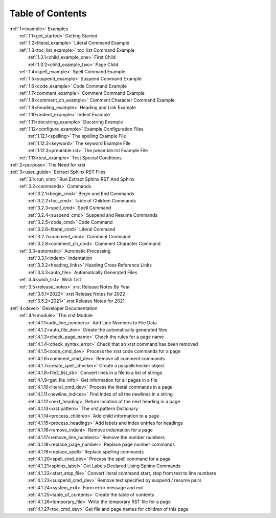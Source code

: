 .. |space| unicode:: 0xA0

.. _xrst_table_of_contents-title:

Table of Contents
*****************
| :ref:`1<example>` Examples
|    :ref:`1.1<get_started>` Getting Started
|    :ref:`1.2<literal_example>` Literal Command Example
|    :ref:`1.3<toc_list_example>` toc_list Command Example
|       :ref:`1.3.1<child_example_one>` First Child
|       :ref:`1.3.2<child_example_two>` Page Child
|    :ref:`1.4<spell_example>` Spell Command Example
|    :ref:`1.5<suspend_example>` Suspend Command Example
|    :ref:`1.6<code_example>` Code Command Example
|    :ref:`1.7<comment_example>` Comment Command Example
|    :ref:`1.8<comment_ch_example>` Comment Character Command Example
|    :ref:`1.9<heading_example>` Heading and Link Example
|    :ref:`1.10<indent_example>` Indent Example
|    :ref:`1.11<docstring_example>` Docstring Example
|    :ref:`1.12<configure_example>` Example Configuration Files
|       :ref:`1.12.1<spelling>` The spelling Example File
|       :ref:`1.12.2<keyword>` The keyword Example File
|       :ref:`1.12.3<preamble.rst>` The preamble.rst Example File
|    :ref:`1.13<test_example>` Test Special Conditions
| :ref:`2<purpose>` The Need for xrst
| :ref:`3<user_guide>` Extract Sphinx RST Files
|    :ref:`3.1<run_xrst>` Run Extract Sphinx RST And Sphinx
|    :ref:`3.2<commands>` Commands
|       :ref:`3.2.1<begin_cmd>` Begin and End Commands
|       :ref:`3.2.2<toc_cmd>` Table of Children Commands
|       :ref:`3.2.3<spell_cmd>` Spell Command
|       :ref:`3.2.4<suspend_cmd>` Suspend and Resume Commands
|       :ref:`3.2.5<code_cmd>` Code Command
|       :ref:`3.2.6<literal_cmd>` Literal Command
|       :ref:`3.2.7<comment_cmd>` Comment Command
|       :ref:`3.2.8<comment_ch_cmd>` Comment Character Command
|    :ref:`3.3<automatic>` Automatic Processing
|       :ref:`3.3.1<indent>` Indentation
|       :ref:`3.3.2<heading_links>` Heading Cross Reference Links
|       :ref:`3.3.3<auto_file>` Automatically Generated Files
|    :ref:`3.4<wish_list>` Wish List
|    :ref:`3.5<release_notes>` xrst Release Notes By Year
|       :ref:`3.5.1<2022>` xrst Release Notes for 2022
|       :ref:`3.5.2<2021>` xrst Release Notes for 2021
| :ref:`4<devel>` Developer Documentation
|    :ref:`4.1<module>` The xrst Module
|       :ref:`4.1.1<add_line_numbers>` Add Line Numbers to File Data
|       :ref:`4.1.2<auto_file_dev>` Create the automatically generated files
|       :ref:`4.1.3<check_page_name>` Check the rules for a page name
|       :ref:`4.1.4<check_syntax_error>` Check that an xrst command has been removed
|       :ref:`4.1.5<code_cmd_dev>` Process the xrst code commands for a page
|       :ref:`4.1.6<comment_cmd_dev>` Remove all comment commands
|       :ref:`4.1.7<create_spell_checker>` Create a pyspellchecker object
|       :ref:`4.1.8<file2_list_str>` Convert lines in a file to a list of strings
|       :ref:`4.1.9<get_file_info>` Get information for all pages in a file
|       :ref:`4.1.10<literal_cmd_dev>` Process the literal commands in a page
|       :ref:`4.1.11<newline_indices>` Find index of all the newlines in a string
|       :ref:`4.1.12<next_heading>` Return location of the next heading in a page
|       :ref:`4.1.13<xrst.pattern>` The xrst.pattern Dictionary
|       :ref:`4.1.14<process_children>` Add child information to a page
|       :ref:`4.1.15<process_headings>` Add labels and index entries for headings
|       :ref:`4.1.16<remove_indent>` Remove indentation for a page
|       :ref:`4.1.17<remove_line_numbers>` Remove the number numbers
|       :ref:`4.1.18<replace_page_number>` Replace page number commands
|       :ref:`4.1.19<replace_spell>` Replace spelling commands
|       :ref:`4.1.20<spell_cmd_dev>` Process the spell command for a page
|       :ref:`4.1.21<sphinx_label>` Get Labels Declared Using Sphinx Commands
|       :ref:`4.1.22<start_stop_file>` Convert literal command start, stop from text to line numbers
|       :ref:`4.1.23<suspend_cmd_dev>` Remove text specified by suspend / resume pairs
|       :ref:`4.1.24<system_exit>` Form error message and exit
|       :ref:`4.1.25<table_of_contents>` Create the table of contents
|       :ref:`4.1.26<temporary_file>` Write the temporary RST file for a page
|       :ref:`4.1.27<toc_cmd_dev>` Get file and page names for children of this page
